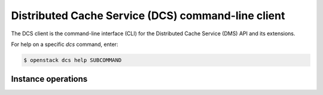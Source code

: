 ===================================================
Distributed Cache Service (DCS) command-line client
===================================================

The DCS client is the command-line interface (CLI) for
the Distributed Cache Service (DMS) API and its extensions.

For help on a specific `dcs` command, enter:

.. code-block:: console

   $ openstack dcs help SUBCOMMAND

.. _dcs_instance:

Instance operations
-------------------

.. autoprogram-cliff:: openstack.dcs.v1
   :command: dcs instance *
